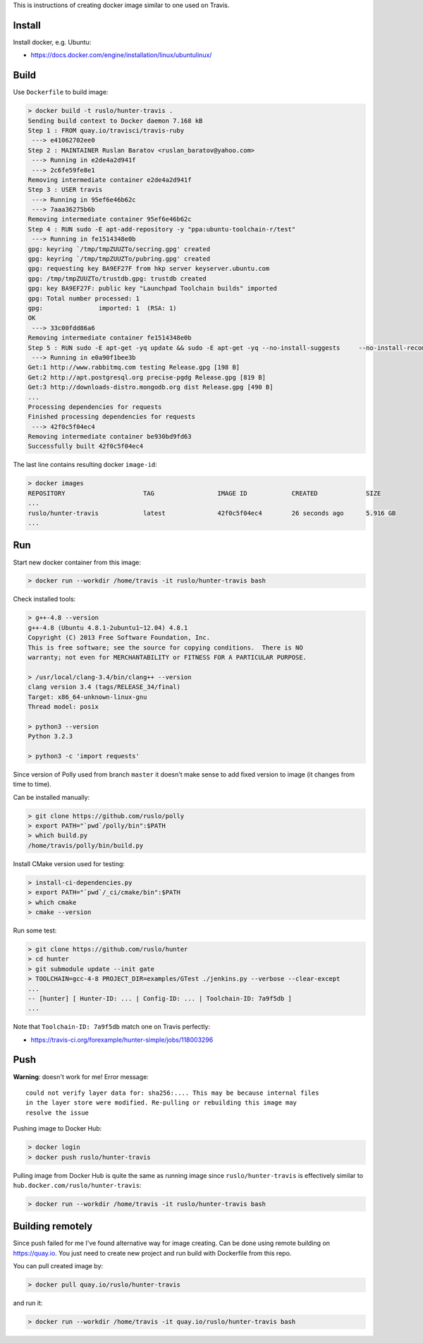This is instructions of creating docker image similar to one used on Travis.

Install
-------

Install docker, e.g. Ubuntu:

* https://docs.docker.com/engine/installation/linux/ubuntulinux/

Build
-----

Use ``Dockerfile`` to build image:

.. code-block:: shell

  > docker build -t ruslo/hunter-travis .
  Sending build context to Docker daemon 7.168 kB
  Step 1 : FROM quay.io/travisci/travis-ruby
   ---> e41062702ee0
  Step 2 : MAINTAINER Ruslan Baratov <ruslan_baratov@yahoo.com>
   ---> Running in e2de4a2d941f
   ---> 2c6fe59fe8e1
  Removing intermediate container e2de4a2d941f
  Step 3 : USER travis
   ---> Running in 95ef6e46b62c
   ---> 7aaa36275b6b
  Removing intermediate container 95ef6e46b62c
  Step 4 : RUN sudo -E apt-add-repository -y "ppa:ubuntu-toolchain-r/test"
   ---> Running in fe1514348e0b
  gpg: keyring `/tmp/tmpZUUZTo/secring.gpg' created
  gpg: keyring `/tmp/tmpZUUZTo/pubring.gpg' created
  gpg: requesting key BA9EF27F from hkp server keyserver.ubuntu.com
  gpg: /tmp/tmpZUUZTo/trustdb.gpg: trustdb created
  gpg: key BA9EF27F: public key "Launchpad Toolchain builds" imported
  gpg: Total number processed: 1
  gpg:               imported: 1  (RSA: 1)
  OK
   ---> 33c00fdd86a6
  Removing intermediate container fe1514348e0b
  Step 5 : RUN sudo -E apt-get -yq update && sudo -E apt-get -yq --no-install-suggests     --no-install-recommends     --force-yes     install     python3     python3-setuptools     libstdc++-4.8-dev     g++-4.8
   ---> Running in e0a90f1bee3b
  Get:1 http://www.rabbitmq.com testing Release.gpg [198 B]
  Get:2 http://apt.postgresql.org precise-pgdg Release.gpg [819 B]
  Get:3 http://downloads-distro.mongodb.org dist Release.gpg [490 B]
  ...
  Processing dependencies for requests
  Finished processing dependencies for requests
   ---> 42f0c5f04ec4
  Removing intermediate container be930bd9fd63
  Successfully built 42f0c5f04ec4

The last line contains resulting docker ``image-id``:

.. code-block:: shell

  > docker images
  REPOSITORY                     TAG                 IMAGE ID            CREATED             SIZE
  ...
  ruslo/hunter-travis            latest              42f0c5f04ec4        26 seconds ago      5.916 GB
  ...

Run
---

Start new docker container from this image:

.. code-block:: shell

  > docker run --workdir /home/travis -it ruslo/hunter-travis bash

Check installed tools:

.. code-block:: shell

  > g++-4.8 --version
  g++-4.8 (Ubuntu 4.8.1-2ubuntu1~12.04) 4.8.1
  Copyright (C) 2013 Free Software Foundation, Inc.
  This is free software; see the source for copying conditions.  There is NO
  warranty; not even for MERCHANTABILITY or FITNESS FOR A PARTICULAR PURPOSE.

  > /usr/local/clang-3.4/bin/clang++ --version
  clang version 3.4 (tags/RELEASE_34/final)
  Target: x86_64-unknown-linux-gnu
  Thread model: posix

  > python3 --version
  Python 3.2.3

  > python3 -c 'import requests'

Since version of Polly used from branch ``master`` it doesn't make sense to
add fixed version to image (it changes from time to time).

Can be installed manually:

.. code-block:: shell

  > git clone https://github.com/ruslo/polly
  > export PATH="`pwd`/polly/bin":$PATH
  > which build.py
  /home/travis/polly/bin/build.py

Install CMake version used for testing:

.. code-block:: shell

  > install-ci-dependencies.py
  > export PATH="`pwd`/_ci/cmake/bin":$PATH
  > which cmake
  > cmake --version

Run some test:

.. code-block:: shell

  > git clone https://github.com/ruslo/hunter
  > cd hunter
  > git submodule update --init gate
  > TOOLCHAIN=gcc-4-8 PROJECT_DIR=examples/GTest ./jenkins.py --verbose --clear-except
  ...
  -- [hunter] [ Hunter-ID: ... | Config-ID: ... | Toolchain-ID: 7a9f5db ]
  ...

Note that ``Toolchain-ID: 7a9f5db`` match one on Travis perfectly:

* https://travis-ci.org/forexample/hunter-simple/jobs/118003296

Push
----

**Warning**: doesn't work for me! Error message::

  could not verify layer data for: sha256:.... This may be because internal files
  in the layer store were modified. Re-pulling or rebuilding this image may
  resolve the issue

Pushing image to Docker Hub:

.. code-block:: shell

  > docker login
  > docker push ruslo/hunter-travis

Pulling image from Docker Hub is quite the same as running image since ``ruslo/hunter-travis`` is effectively similar to ``hub.docker.com/ruslo/hunter-travis``:

.. code-block:: shell
  
  > docker run --workdir /home/travis -it ruslo/hunter-travis bash

Building remotely
-----------------

Since push failed for me I've found alternative way for image creating. Can be done using remote building on https://quay.io. You just need to create new project and run build with Dockerfile from this repo.

You can pull created image by:

.. code-block:: shell

  > docker pull quay.io/ruslo/hunter-travis
  
and run it:

.. code-block:: shell

  > docker run --workdir /home/travis -it quay.io/ruslo/hunter-travis bash

